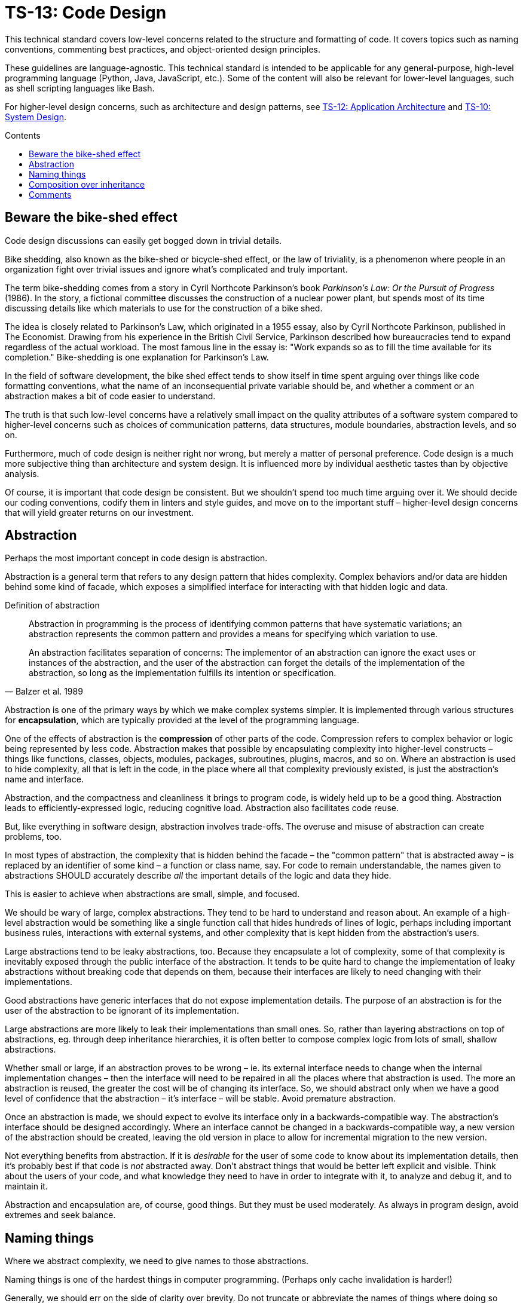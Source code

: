 = TS-13: Code Design
:toc: macro
:toc-title: Contents

This technical standard covers low-level concerns related to the structure and formatting of code. It covers topics such as naming conventions, commenting best practices, and object-oriented design principles.

These guidelines are language-agnostic. This technical standard is intended to be applicable for any general-purpose, high-level programming language (Python, Java, JavaScript, etc.). Some of the content will also be relevant for lower-level languages, such as shell scripting languages like Bash.

For higher-level design concerns, such as architecture and design patterns, see link:./012-application-architecture.adoc[TS-12: Application Architecture] and link:./010-system-design.adoc[TS-10: System Design].

toc::[]

== Beware the bike-shed effect

Code design discussions can easily get bogged down in trivial details.

Bike shedding, also known as the bike-shed or bicycle-shed effect, or the law of triviality, is a phenomenon where people in an organization fight over trivial issues and ignore what's complicated and truly important.

The term bike-shedding comes from a story in Cyril Northcote Parkinson's book _Parkinson's Law: Or the Pursuit of Progress_ (1986). In the story, a fictional committee discusses the construction of a nuclear power plant, but spends most of its time discussing details like which materials to use for the construction of a bike shed.

The idea is closely related to Parkinson's Law, which originated in a 1955 essay, also by Cyril Northcote Parkinson, published in The Economist. Drawing from his experience in the British Civil Service, Parkinson described how bureaucracies tend to expand regardless of the actual workload. The most famous line in the essay is: "Work expands so as to fill the time available for its completion." Bike-shedding is one explanation for Parkinson's Law.

In the field of software development, the bike shed effect tends to show itself in time spent arguing over things like code formatting conventions, what the name of an inconsequential private variable should be, and whether a comment or an abstraction makes a bit of code easier to understand.

The truth is that such low-level concerns have a relatively small impact on the quality attributes of a software system compared to higher-level concerns such as choices of communication patterns, data structures, module boundaries, abstraction levels, and so on.

Furthermore, much of code design is neither right nor wrong, but merely a matter of personal preference. Code design is a much more subjective thing than architecture and system design. It is influenced more by individual aesthetic tastes than by objective analysis.

Of course, it is important that code design be consistent. But we shouldn't spend too much time arguing over it. We should decide our coding conventions, codify them in linters and style guides, and move on to the important stuff – higher-level design concerns that will yield greater returns on our investment.

== Abstraction

Perhaps the most important concept in code design is abstraction.

Abstraction is a general term that refers to any design pattern that hides complexity. Complex behaviors and/or data are hidden behind some kind of facade, which exposes a simplified interface for interacting with that hidden logic and data.

.Definition of abstraction
[quote, Balzer et al. 1989]
____
Abstraction in programming is the process of identifying common patterns that have systematic variations; an abstraction represents the common pattern and provides a means for specifying which variation to use.

An abstraction facilitates separation of concerns: The implementor of an abstraction can ignore the exact uses or instances of the abstraction, and the user of the abstraction can forget the details of the implementation of the abstraction, so long as the implementation fulfills its intention or specification.
____

Abstraction is one of the primary ways by which we make complex systems simpler. It is implemented through various structures for *encapsulation*, which are typically provided at the level of the programming language.

One of the effects of abstraction is the *compression* of other parts of the code. Compression refers to complex behavior or logic being represented by less code. Abstraction makes that possible by encapsulating complexity into higher-level constructs – things like functions, classes, objects, modules, packages, subroutines, plugins, macros, and so on. Where an abstraction is used to hide complexity, all that is left in the code, in the place where all that complexity previously existed, is just the abstraction's name and interface.

Abstraction, and the compactness and cleanliness it brings to program code, is widely held up to be a good thing. Abstraction leads to efficiently-expressed logic, reducing cognitive load. Abstraction also facilitates code reuse.

But, like everything in software design, abstraction involves trade-offs. The overuse and misuse of abstraction can create problems, too.

In most types of abstraction, the complexity that is hidden behind the facade – the "common pattern" that is abstracted away – is replaced by an identifier of some kind – a function or class name, say. For code to remain understandable, the names given to abstractions SHOULD accurately describe _all_ the important details of the logic and data they hide.

This is easier to achieve when abstractions are small, simple, and focused.

We should be wary of large, complex abstractions. They tend to be hard to understand and reason about. An example of a high-level abstraction would be something like a single function call that hides hundreds of lines of logic, perhaps including important business rules, interactions with external systems, and other complexity that is kept hidden from the abstraction's users.

Large abstractions tend to be leaky abstractions, too. Because they encapsulate a lot of complexity, some of that complexity is inevitably exposed through the public interface of the abstraction. It tends to be quite hard to change the implementation of leaky abstractions without breaking code that depends on them, because their interfaces are likely to need changing with their implementations.

Good abstractions have generic interfaces that do not expose implementation details. The purpose of an abstraction is for the user of the abstraction to be ignorant of its implementation.

Large abstractions are more likely to leak their implementations than small ones. So, rather than layering abstractions on top of abstractions, eg. through deep inheritance hierarchies, it is often better to compose complex logic from lots of small, shallow abstractions.

Whether small or large, if an abstraction proves to be wrong – ie. its external interface needs to change when the internal implementation changes – then the interface will need to be repaired in all the places where that abstraction is used. The more an abstraction is reused, the greater the cost will be of changing its interface. So, we should abstract only when we have a good level of confidence that the abstraction – it's interface – will be stable. Avoid premature abstraction.

Once an abstraction is made, we should expect to evolve its interface only in a backwards-compatible way. The abstraction's interface should be designed accordingly. Where an interface cannot be changed in a backwards-compatible way, a new version of the abstraction should be created, leaving the old version in place to allow for incremental migration to the new version.

Not everything benefits from abstraction. If it is _desirable_ for the user of some code to know about its implementation details, then it's probably best if that code is _not_ abstracted away. Don't abstract things that would be better left explicit and visible. Think about the users of your code, and what knowledge they need to have in order to integrate with it, to analyze and debug it, and to maintain it.

Abstraction and encapsulation are, of course, good things. But they must be used moderately. As always in program design, avoid extremes and seek balance.

== Naming things

Where we abstract complexity, we need to give names to those abstractions.

Naming things is one of the hardest things in computer programming. (Perhaps only cache invalidation is harder!)

Generally, we should err on the side of clarity over brevity. Do not truncate or abbreviate the names of things where doing so would decrease understandability of the code.

Names are mostly descriptions of abstractions. The names should accurately describe the purpose of those abstractions, without revealing unnecessary implementation details. Naming conventions for abstractions must be consistent throughout a codebase, as the names form a catalog of things that are relevant to the program. Every abstraction adds an entry to the vocabulary of the codebase, and so the names of abstractions are like words in a custom language that is unique to each program.

In most types of abstraction, the complexity that is hidden behind the facade – the "common pattern" that is abstracted away – is replaced by an identifier of some kind – a function or class name, say. For code to remain understandable, the names given to abstractions SHOULD accurately describe _all_ the important details of the logic and data they hide.

The names of all things – functions, variables, etc. – SHOULD be descriptive in the places in which those things are _used_, not only in the places where they are _defined_. This means you can't rely on adjacent comments to document the meaning of things where they are declared, because those names will appear in other code contexts where those descriptions are not present.

== Composition over inheritance

Inheritance is a particular control structure in object-oriented programming that supports abstraction.

Since shallow abstractions should be preferred over deep ones, it follows that deep inheritance hierarchies should be avoided. Inheritance encourages high-levels of abstraction, so it should be used judiciously.

Better to compose complex logic from lots of small, shallow abstractions. Erring on the side of *composition over inheritance* tends to lead to code designs that have better evolvability.

A notable exception to this rule is domain modeling in object-oriented programming. In this case, inheritance hierarchies can be quite useful for modeling real-world taxonomies and ontologies. (This was the original intent of object-oriented programming, after all.)

In most other use cases, inheritance should be shallow, or avoided altogether.

== Comments

To explain a piece of complex logic, or an obscure data structure of configuration object, many developers tend to be inclined to create abstractions before they consider simply writing some adjacent comments.

In higher-level programming languages, the higher abstractions allow programmers to express their design through modules, function and object names, data structures, and other constructs. In these languages, instead of relying on comments to explain complex code, it is considered best practice to try to design the code in such a way that it clearly articulates _what_ it does, without additional annotations. Abstracting complexity into well-named functions and modules is usually seen as being preferable to adding comments to explain the code.

This so-called "self-documenting code" approach, which was popularized by https://www.goodreads.com/book/show/3735293-clean-code[Uncle Bob's Clean Code book], has merit. It encourages developers to think about the design and structure of their code more deeply, leading to better organization and maintainability.

But comments cannot be avoided altogether. There are many things that cannot be easily expressed in code alone, no matter how good the abstractions are. Complex algorithms, important context about business rules, rationales for non-obvious design decisions, and assumptions made about how black-box dependencies work – all these things cannot be fully captured by code alone, and yet this is important knowledge that other developers will need to understand and maintain the code in the future.

Removing comments does not necessarily make code "cleaner". Even if things get messier with comments, this is usually preferable to losing valuable knowledge.

Ignore what Uncle Bob says and adopt the view that "comments are mostly good"!

This is not to say that comments should be liberally sprinkled throughout code. Comments that are superfluous, redundant, or that do not add any tangible value should be removed.

Comments are most useful when they explain things that are not obvious from the code itself. Programs written in low-level languages, like shells and other scripting languages, tend to require more comments, because low-level languages provide fewer constructs for abstraction, and the syntax tends to be quite cryptic and non-intuitive too. In general, the lower-level the programming language, the more comments are needed to explain the code. Depending on the audience (the level of experience of the expected maintainers of the code), comments in low-level languages may need to be quite detailed, explaining even basic constructs and control flows.

The purpose of comments is to reduce cognitive overhead. Whatever the language or level of abstraction, add comments where they make things easier to understand, or where you want to communicate important information that cannot be ascertained from the code alone – even with good abstractions.

_If in doubt: leave a comment!_

.Other forms of documentation
****
Inline code comments should not be confused with out-of-band documentation, such as design documents, README files, wikis, and so on. Out-of-band documentation is appropriate for developer-oriented information that is not specific to a particular piece of code, such as overall system architecture, design rationales, and so on.

Use inline comments for documentation that benefits from being close to the code it describes, such as explanations of complex logic, business rules, assumptions, and so on. Also use inline comments for documentation that is likely to change as the code changes. Keeping the code close to its documentation will help to ensure that the documentation stays up to date.

Neither should inline code comments be confused with inline API documentation, such as Javadoc comments or Python docstrings. These serve a different purpose to general inline comments.
****

